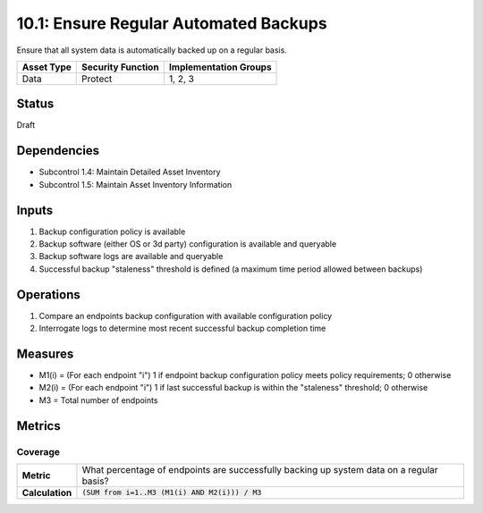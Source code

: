 10.1: Ensure Regular Automated Backups
=======================================
Ensure that all system data is automatically backed up on a regular basis.

.. list-table::
	:header-rows: 1

	* - Asset Type 
	  - Security Function
	  - Implementation Groups
	* - Data
	  - Protect
	  - 1, 2, 3

Status
------
Draft

Dependencies
------------
* Subcontrol 1.4: Maintain Detailed Asset Inventory
* Subcontrol 1.5: Maintain Asset Inventory Information

Inputs
-----------
#. Backup configuration policy is available
#. Backup software (either OS or 3d party) configuration is available and queryable
#. Backup software logs are available and queryable
#. Successful backup "staleness" threshold is defined (a maximum time period allowed between backups)

Operations
----------
#. Compare an endpoints backup configuration with available configuration policy
#. Interrogate logs to determine most recent successful backup completion time

Measures
--------
* M1(i) = (For each endpoint "i") 1 if endpoint backup configuration policy meets policy requirements; 0 otherwise
* M2(i) = (For each endpoint "i") 1 if last successful backup is within the "staleness" threshold; 0 otherwise
* M3 = Total number of endpoints

Metrics
-------

Coverage
^^^^^^^^
.. list-table::

	* - **Metric**
	  - What percentage of endpoints are successfully backing up system data on a regular basis?
	* - **Calculation**
	  - :code:`(SUM from i=1..M3 (M1(i) AND M2(i))) / M3`

.. history
.. authors
.. license